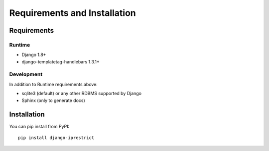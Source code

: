 Requirements and Installation
=============================

Requirements
------------

Runtime
^^^^^^^

* Django 1.8+
* django-templatetag-handlebars 1.3.1+

Development
^^^^^^^^^^^

In addition to Runtime requirements above:

* sqlite3 (default) or any other RDBMS supported by Django
* Sphinx (only to generate docs)

Installation
------------

You can pip install from PyPI::

    pip install django-iprestrict
